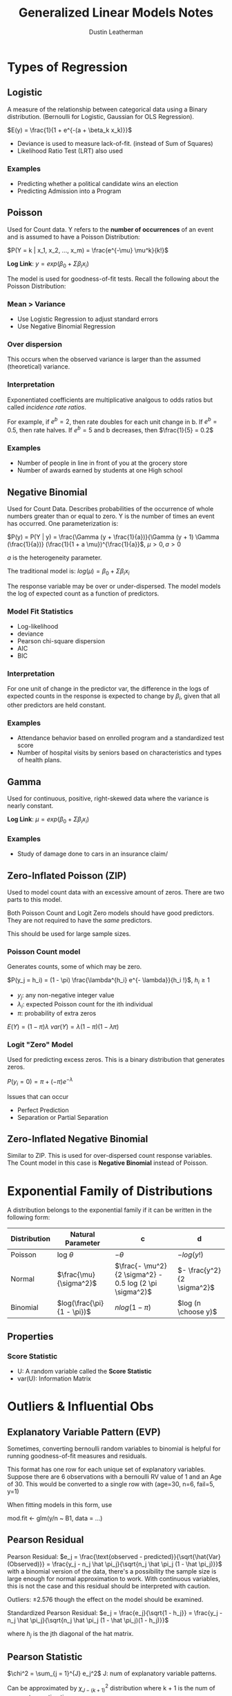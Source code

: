 #+TITLE:     Generalized Linear Models Notes
#+AUTHOR:    Dustin Leatherman

* Types of Regression
** Logistic
A measure of the relationship between categorical data using a Binary
distribution. (Bernoulli for Logistic, Gaussian for OLS Regression).

$E(y) = \frac{1}{1 + e^{-(a + \beta_k x_k)}}$

- Deviance is used to measure lack-of-fit. (instead of Sum of Squares)
- Likelihood Ratio Test (LRT) also used

*** Examples
- Predicting whether a political candidate wins an election
- Predicting Admission into a Program
** Poisson
Used for Count data. Y refers to the *number of occurrences* of an event and is
assumed to have a Poisson Distribution:

$P(Y = k | x_1, x_2, ..., x_m) = \frac{e^{-\mu} \mu^k}{k!}$

*Log Link*: $y = exp(\beta_0 + \Sigma \beta_i x_i)$

The model is used for goodness-of-fit tests. Recall the following about the
Poisson Distribution:

\begin{equation}
\begin{split}
var(Y) = & \mu\\
E(Y) = & \mu
\end{split}
\end{equation}

*** Mean > Variance
- Use Logistic Regression to adjust standard errors
- Use Negative Binomial Regression

*** Over dispersion
This occurs when the observed variance is larger than the assumed (theoretical) variance.

*** Interpretation
Exponentiated coefficients are multiplicative analgous to odds ratios but called
/incidence rate ratios/.

For example, if $e^b = 2$, then rate doubles for each unit change in b. If $e^b
= 0.5$, then rate halves. If $e^b = 5$ and b decreases, then $\frac{1}{5} = 0.2$

*** Examples
- Number of people in line in front of you at the grocery store
- Number of awards earned by students at one High school

** Negative Binomial
Used for Count Data. Describes probabilities of the occurrence of whole numbers greater than or equal
to zero. Y is the number of times an event has occurred. One parameterization
is:

$P(y) = P(Y | y) = \frac{\Gamma (y + \frac{1}{a})}{\Gamma (y + 1) \Gamma
(\frac{1}{a})} (\frac{1}{1 + a \mu})^{\frac{1}{a}}$, $\mu > 0, a > 0$

$a$ is the heterogeneity parameter.

The traditional model is: $log(\mu) = \beta_0 + \Sigma \beta_i x_i$

The response variable may be over or under-dispersed.
The model models the log of expected count as a function of predictors.

*** Model Fit Statistics
- Log-likelihood
- deviance
- Pearson chi-square dispersion
- AIC
- BIC

*** Interpretation
For one unit of change in the predictor var, the difference in the logs of
expected counts in the response is expected to change by $\beta_i$, given that
all other predictors are held constant.

*** Examples
- Attendance behavior based on enrolled program and a standardized test score
- Number of hospital visits by seniors based on characteristics and types of
  health plans.
** Gamma
Used for continuous, positive, right-skewed data where the variance is nearly
constant.

*Log Link*: $\mu = exp(\beta_0 + \Sigma \beta_i x_i)$

# TODO: Unclear about this based on the descriptions.
*** Examples
- Study of damage done to cars in an insurance claim/

** Zero-Inflated Poisson (ZIP)
Used to model count data with an excessive amount of zeros. There are two parts
to this model.

Both Poisson Count and Logit Zero models should have good predictors. They are
not required to have the /same/ predictors.

This should be used for large sample sizes.

*** Poisson Count model
Generates counts, some of which may be zero.

$P(y_j = h_i) = (1 - \pi) \frac{\lambda^{h_i} e^{- \lambda}}{h_i !}$, $h_i \geq 1$

- $y_j$: any non-negative integer value
- $\lambda_i$: expected Poisson count for the ith individual
- $\pi$: probability of extra zeros

$E(Y) = (1 - \pi) \lambda$
$var(Y) = \lambda (1 - \pi) (1 - \lambda \pi)$

*** Logit "Zero" Model
Used for predicting excess zeros. This is a binary distribution that generates zeros.

$P(y_i = 0) = \pi + (- \pi) e^{- \lambda}$

Issues that can occur
- Perfect Prediction
- Separation or Partial Separation

** Zero-Inflated Negative Binomial
Similar to ZIP. This is used for over-dispersed count response variables. The
Count model in this case is *Negative Binomial* instead of Poisson.

* Exponential Family of Distributions
A distribution belongs to the exponential family if it can be written in the
following form:
\begin{equation}
\begin{split}
f(y : \theta) = & s(y) t(\theta) e^{a(y) b(\theta)}\\
= & exp[a(y) b(\theta) + c(\theta) + d(y)]
\end{split}
\end{equation}

| Distribution | Natural Parameter          | c                                                       | d                          |
|--------------+----------------------------+---------------------------------------------------------+----------------------------|
| Poisson      | log $\theta$               | $- \theta$                                              | $- log(y!)$                |
| Normal       | $\frac{\mu}{\sigma^2}$     | $\frac{- \mu^2}{2 \sigma^2} - 0.5 log (2 \pi \sigma^2)$ | $- \frac{y^2}{2 \sigma^2}$ |
| Binomial     | $log(\frac{\pi}{1 - \pi})$ | $n log (1 - \pi)$                                       | $log (n \choose y)$        |


** Properties
\begin{equation}
\begin{split}
E(a(Y)) = & - c'(\theta) / b' (\theta)\\
var(a(Y)) = & \frac{b'' (\theta) c' (\theta) - c''(\theta) b' (\theta)}{[b' (\theta)]^3}
\end{split}
\end{equation}

*** Score Statistic
\begin{equation}
\begin{split}
l(\theta; y) = & a(y) b(\theta) + c(\theta) + d(y)\\
U(\theta; y) = & \frac{dl(\theta; y)}{d \theta} = a(y) b' (\theta) + c' (\theta)\\
E(U) = & b' (\theta) E[a(Y)] + c' (\theta)\\
= & b' (\theta) \frac{- c' (\theta)}{b' (\theta)} + c' (\theta) = 0\\
var(U) = & [b' (\theta)^2] var[ a(Y)]\\
= & b'' \frac{(\theta) c' (\theta)}{b' (\theta)} - c'' (\theta)\\
var(U) = & E(U^2) = - E(U')
\end{split}
\end{equation}

- U: A random variable called the *Score Statistic*
- var(U): Information Matrix
* Outliers & Influential Obs
** Explanatory Variable Pattern (EVP)
Sometimes, converting bernoulli random variables to binomial is helpful for
running goodness-of-fit measures and residuals.

This format has one row for each unique set of explanatory variables. Suppose
there are 6 observations with a bernoulli RV value of 1 and an Age of 30. This
would be converted to a single row with (age=30, n=6, fail=5, y=1)

When fitting models in this form, use
#+begin_R options
mod.fit <- glm(y/n ~ B1, data = ...)
#+end_R
** Pearson Residual
Pearson Residual: $e_j = \frac{\text{observed -
predicted}}{\sqrt{\hat{Var}(Observed)}} = \frac{y_j - n_j \hat \pi_j}{\sqrt{n_j
\hat \pi_j (1 - \hat \pi_j)}}$
with a binomial version of the data, there's a possibility the sample size is
large enough for normal approximation to work. With continuous variables, this
is not the case and this residual should be interpreted with caution.

Outliers: $\pm 2.576$ though the effect on the model should be examined.

Standardized Pearson Residual: $e_j = \frac{e_j}{\sqrt{1 - h_j}} = \frac{y_j -
n_j \hat \pi_j}{\sqrt{n_j \hat \pi_j (1 - \hat \pi_j)(1 - h_j)}}$

where $h_j$ is the jth diagonal of the hat matrix.
** Pearson Statistic

$\chi^2 = \sum_{j = 1}^{J} e_j^2$
J: num of explanatory variable patterns.

Can be approximated by $\chi_{J - (k + 1)}^2$ distribution where k + 1 is the
num of parameters estimating.

\begin{equation}
\begin{split}
H_0: & logit(\pi) \alpha + \beta_1 x_1 + ... + \beta_k x_k \ \text{(k + 1 parameters)}\\
H_A: & \text{Saturated Model (J parameters)}
\end{split}
\end{equation}

The "saturated" model contains an estimate per explanatory variable pattern.

*** Influential Obs

$\chi^2 \approx e_j^2$ (squared standardized residual) is used to calculate the
influence. The same statistic is used for outliers.

$e_j^2 > \chi_{0.95,1}^2 = 3.84$ or $e_j^2 > \chi_{0.99,1}^2 = 6.63$ may
indicate an outlier or influential EVP.

A measure similar to Cook's distance can also be used.

$\Delta \hat \beta_j = \frac{e_j^2 h_j}{(1 - h_j)}$

Large values indicate an explanatory variable pattern may be influential. Its
effect on the $\hat \beta$'s can be seen by temporarily removing the variable
from the dataset and refitting the model.

** Diagnostic Plots
- When there is one explanatory var, plotting $e_j$, $e_j^2$ and/or $\Delta \hat
  \beta_j$ is helpful. Doesnt work if the explanatory variable is binary.
- $e_j$, $e_j^2$ and/or $\Delta \hat \beta_j$ vs the observation number
- $e_j^2$ and $\Delta \hat \beta$ vs the estimated probabilities *or* proportion
  to $n_j$.
- $e_j^2$ vs estimated probabilities with the plotting point proportional to
  $\Delta \hat \beta$ can help combine different influence measures.
** Model Selection Process

What explanatory variables should be in the model? Should interactions or
quadratic terms be included?

1. Find all possible one variable logistic regression models.
   LRT is preferred to test model parameters with Logistic Regression due to the
   $\chi^2$ approximation for the LRT statistic.
2. Put all variables found in 1 in a logistic regression model. Perform
   backwards elimination.
3. Determine if the quadratic or interaction terms are needed in the model. The
   best way is to add them and see if they are significant.
4. Convert data to explanatory variable pattern
5. Examine how well the model fits the data. Make any changes necessary.

   Calculate Pearson residuals, standardized residuals, Pearson Statistic,
   $\Delta \hat \beta$'s and LRT. Construct diagnostic plots and determine if
   changes need to be made.
6. Use the model.
* Linear Mixed Models (LMM)
Mixed Modeling is a model with both /random/ and /fixed/ effects.

- It is often found in Physical, Biological, Medicine, and Social Sciences.
- Can be used in Longitudinal Studies
- Can be used for clusters where there is staggered entry, dropout, missing
  data, and mistime visits.

*Example Study*

Suppose a study involving different treatments (A, B, Control) to groups of rats
were conducted.
** Fixed Effect
An effect which is generally being tested for. Characteristics such as Gender, Age, and Blood Type would be
considered fixed effects if they are used as independent variables.

$Y_i = \beta_0 + \beta_1 Age + \beta_2 Gender + \beta_3 BloodType + \epsilon_i$

Helps explain the variance of Y at each level of the data.

** Random Effect
An effect which is being considered a sample from a much larger distribution.
Values for these are treated as /random samples/.

They are variables specific to the data sample.
- Allow us to account for correlation among observations within the same level-2
  or higher units.
  - correlations among observations within the same school
- Allow us to partition the total variance of Y into levels that correspond with
  the multilevel structure of the data.
  - How much of the variation in student math scores can be attributed to
    student-level variability (level 1) vs school-level variability (level 2)?

$Y_i = \beta_0 + \beta_1 Age + \beta_2 Gender + \beta_3 BloodType + b_{0j} + \epsilon_{ij}$

$b_{0j}$: Cluster-specific random deviations
$\epsilon_{ij}$: Subject-within-cluster-specific errors

This LMM is referred to as the *Variance Components* model because it partitions
the total variation in the outcome into between-cluster variation and
within-cluster variation.
- variance of the random intercepts is the between-cluster variation. Also
  referred to as the Level 2 variance.
- Variance of the residuals is the within-cluster variation, known as the Level
  1 variance.
Introduction of a /Random Effect/ creates a variance component.

$Var(ij) = \sigma_p^2 + \sigma_r^2$

Random effects usually include a random intercept for each level of clustering
to account for possible correlation within clusters, and to make inference to
the larger population of clusters.
** Multi-Level Data

Level 1 is the smallest grain of data where the outcome variable of interest is
measured.

Levels 2+ capture higher level information.
- cluster-levels for Clustered Data
- Subject-level for Longitudinal Data
- Subject and cluster levels for clustered-longitudinal data

*Questions to Drive Analysis*
- Is the data "clustered", "longitudinal", or "clustered-longitudinal"?
- How many levels are there? 2, 3, or more?
- What defines each level?
- What is the outcome of interest and is it measured at Level 1?
- What other variables are of interest at each level?

  Using single-level (OLS, GLM) analysis leads to:
  - Unit of Analysis problem
    - School or child?
  - Aggregation Bias
    - School SES or child SES?
  - Incorrectly estimated precision or standard errors
    - incorrect p-values and thus conclusions

*** Clustered Data
An outcome is measured once for each subject, and subjects "belong to" clusters,
such as families, schools, or neighborhoods. These outcomes are likely to be
correlated with other members of the "cluster".

Each "Level" represents a factor that can be thought of as a random sample from
a larger population.
- students in a two-level clustered dataset can be thought of as a random sample
  of students within each school.

*** Repeated Measures
Multiple observations for one treatment level *or* the same subject.

*** Examples

| Level 3 | Level 2   | Level 1                                        |
|---------+-----------+------------------------------------------------|
|         | School    | Student 1, Student 2, Student 3                |
|         | Child     | MeasurementTime 1, MeasurementTime 2           |
|         | Rat       | Treatment A (Region 1), Treatment A (Region 2) |
| School  | Classroom | Student 1, Student 2, ...                      |
| School  | Student   | Score Grade 1, Score Grade 2, ...              |
